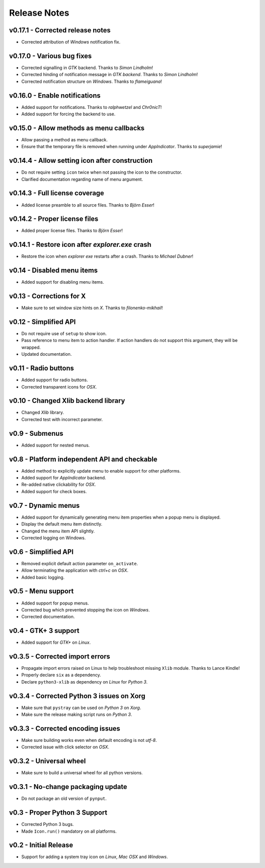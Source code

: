 Release Notes
=============

v0.17.1 - Corrected release notes
---------------------------------
*  Corrected attribution of *Windows* notification fix.


v0.17.0 - Various bug fixes
---------------------------
*  Corrected signalling in *GTK* backend. Thanks to *Simon Lindholm*!
*  Corrected hinding of notification message in *GTK backend*. Thanks to *Simon
   Lindholm*!
*  Corrected notification structure on *Windows*. Thanks to *flameiguana*!


v0.16.0 - Enable notifications
------------------------------
*  Added support for notifications. Thanks to *ralphwetzel* and *Chr0nicT*!
*  Added support for forcing the backend to use.


v0.15.0 - Allow methods as menu callbacks
-----------------------------------------
*  Allow passing a method as menu callback.
*  Ensure that the temporary file is removed when running under *AppIndicator*.
   Thanks to *superjamie*!


v0.14.4 - Allow setting icon after construction
-----------------------------------------------
*  Do not require setting ``icon`` twice when not passing the icon to the
   constructor.
*  Clarified documentation regarding name of menu argument.


v0.14.3 - Full license coverage
-------------------------------
*  Added license preamble to all source files. Thanks to *Björn Esser*!


v0.14.2 - Proper license files
------------------------------
*  Added proper license files. Thanks to *Björn Esser*!


v0.14.1 - Restore icon after *explorer.exe* crash
-------------------------------------------------
*  Restore the icon when *explorer exe* restarts after a crash. Thanks to
   *Michael Dubner*!


v0.14 - Disabled menu items
---------------------------
*  Added support for disabling menu items.


v0.13 - Corrections for X
-------------------------
*  Make sure to set window size hints on *X*. Thanks to *filonenko-mikhail*!


v0.12 - Simplified API
----------------------
*  Do not require use of ``setup`` to show icon.
*  Pass reference to menu item to action handler. If action handlers do not
   support this argument, they will be wrapped.
*  Updated documentation.


v0.11 - Radio buttons
---------------------
*  Added support for radio buttons.
*  Corrected transparent icons for *OSX*.


v0.10 - Changed Xlib backend library
------------------------------------
*  Changed *Xlib* library.
*  Corrected test with incorrect parameter.


v0.9 - Submenus
---------------
*  Added support for nested menus.


v0.8 - Platform independent API and checkable
---------------------------------------------
*  Added method to explicitly update menu to enable support for other platforms.
*  Added support for *AppIndicator* backend.
*  Re-added native clickability for *OSX*.
*  Added support for check boxes.


v0.7 - Dynamic menus
--------------------
*  Added support for dynamically generating menu item properties when a popup
   menu is displayed.
*  Display the default menu item distinctly.
*  Changed the menu item API slightly.
*  Corrected logging on Windows.


v0.6 - Simplified API
---------------------
*  Removed explicit default action parameter ``on_activate``.
*  Allow terminating the application with *ctrl+c* on *OSX*.
*  Added basic logging.


v0.5 - Menu support
-------------------
*  Added support for popup menus.
*  Corrected bug which prevented stopping the icon on *Windows*.
*  Corrected documentation.


v0.4 - GTK+ 3 support
---------------------
*  Added support for *GTK+* on *Linux*.


v0.3.5 - Corrected import errors
--------------------------------
*  Propagate import errors raised on Linux to help troubleshoot missing
   ``Xlib`` module. Thanks to Lance Kindle!
*  Properly declare ``six`` as a dependency.
*  Declare ``python3-xlib`` as dependency on *Linux* for *Python 3*.


v0.3.4 - Corrected Python 3 issues on Xorg
------------------------------------------
*  Make sure that ``pystray`` can be used on *Python 3* on *Xorg*.
*  Make sure the release making script runs on *Python 3*.


v0.3.3 - Corrected encoding issues
----------------------------------
*  Make sure building works even when default encoding is not *utf-8*.
*  Corrected issue with click selector on *OSX*.


v0.3.2 - Universal wheel
------------------------
*  Make sure to build a universal wheel for all python versions.


v0.3.1 - No-change packaging update
-----------------------------------
*  Do not package an old version of ``pynput``.


v0.3 - Proper Python 3 Support
------------------------------
*  Corrected Python 3 bugs.
*  Made ``Icon.run()`` mandatory on all platforms.


v0.2 - Initial Release
----------------------
*  Support for adding a system tray icon on *Linux*, *Mac OSX* and *Windows*.
